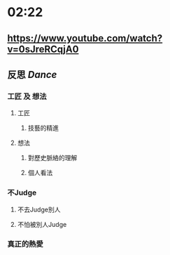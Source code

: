 * 02:22
** https://www.youtube.com/watch?v=0sJreRCqjA0
** 反思 [[Dance]]
*** 工匠 及 想法
**** 工匠
***** 技藝的精進
**** 想法
***** 對歷史脈絡的理解
***** 個人看法
*** 不Judge
**** 不去Judge別人
**** 不怕被別人Judge
*** 真正的熱愛